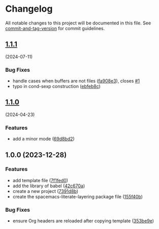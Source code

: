* Changelog
All notable changes to this project will be documented in this file. See
[[https://github.com/absolute-version/commit-and-tag-version][commit-and-tag-version]]
for commit guidelines.

** [[https://github.com/arifer612/spacemacs-literate-layering/compare/v1.1.0...v1.1.1][1.1.1]]
(2024-07-11)
*** Bug Fixes
- handle cases when buffers are not files
  ([[https://github.com/arifer612/spacemacs-literate-layering/commit/fa908e3d5f8a42f0aa2c311b314a5352eeb89f76][fa908e3]]),
  closes
  [[https://github.com/arifer612/spacemacs-literate-layering/issues/1][#1]]
- typo in cond-sexp construction
  ([[https://github.com/arifer612/spacemacs-literate-layering/commit/ebfeb8c672646d190c12b38a1fc8dd6087c72298][ebfeb8c]])

** [[https://github.com/arifer612/spacemacs-literate-layering/compare/v1.0.0...v1.1.0][1.1.0]]
(2024-04-23)

*** Features
- add a minor mode
  ([[https://github.com/arifer612/spacemacs-literate-layering/commit/69d8bd2166bf8f70ce50ecd28fa88eaedec1df4a][69d8bd2]])

** 1.0.0 (2023-12-28)
*** Features
- add template file
  ([[https://github.com/arifer612/spacemacs-literate-layering/commit/7f1fed098773f2a313c0362e2d6557e80f8baf96][7f1fed0]])
- add the library of babel
  ([[https://github.com/arifer612/spacemacs-literate-layering/commit/42c670aacd0af58bfcf9879ee4f0498cb574c590][42c670a]])
- create a new project
  ([[https://github.com/arifer612/spacemacs-literate-layering/commit/7391d8b149b26aaa25c211346307d667da9823f7][7391d8b]])
- create the spacemacs-literate-layering package file
  ([[https://github.com/arifer612/spacemacs-literate-layering/commit/155f40b3c8c3eaa472531780d51aeeca3a593028][155f40b]])

*** Bug Fixes
- ensure Org headers are reloaded after copying template
  ([[https://github.com/arifer612/spacemacs-literate-layering/commit/353be9e5d51f2d8dae3be1f6430da6d62c82a693][353be9e]])
